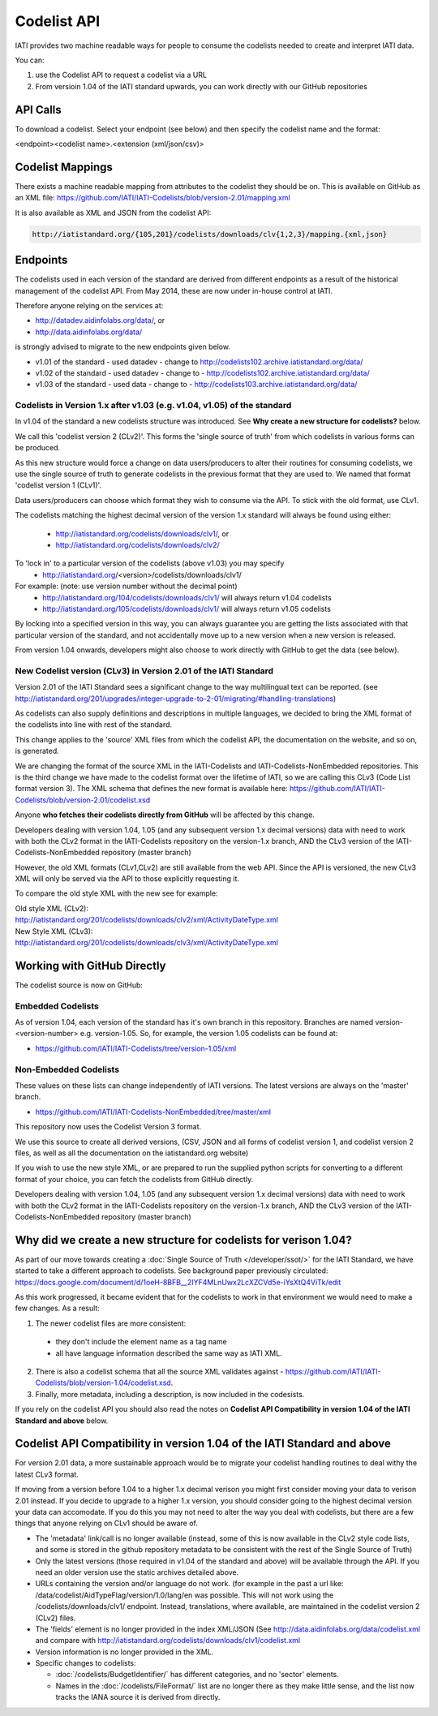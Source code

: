 Codelist API
============

IATI provides two machine readable ways for people to consume the codelists
needed to create and interpret IATI data.

You can:

1. use the Codelist API to request a codelist via a URL

2. From versioin 1.04 of the IATI standard upwards, you can work directly with our GitHub repositories


API Calls
^^^^^^^^^

To download a codelist. Select your endpoint (see below) and then specify the codelist name and the format:

<endpoint><codelist name>.<extension (xml/json/csv)>

Codelist Mappings
^^^^^^^^^^^^^^^^^

There exists a machine readable mapping from attributes to the codelist they should be on.
This is available on GitHub as an XML file:
https://github.com/IATI/IATI-Codelists/blob/version-2.01/mapping.xml

It is also available as XML and JSON from the codelist API:

.. code::

    http://iatistandard.org/{105,201}/codelists/downloads/clv{1,2,3}/mapping.{xml,json}

Endpoints
^^^^^^^^^

The codelists used in each version of the standard are derived from different endpoints as a result of the historical management of the codelist API. From May 2014, these are now under in-house control at IATI.

Therefore anyone relying on the services at:

* http://datadev.aidinfolabs.org/data/, or
* http://data.aidinfolabs.org/data/

is strongly advised to migrate to the new endpoints given below. 

* v1.01 of the standard - used datadev - change to http://codelists102.archive.iatistandard.org/data/
* v1.02 of the standard - used datadev - change to - http://codelists102.archive.iatistandard.org/data/
* v1.03 of the standard - used data - change to - http://codelists103.archive.iatistandard.org/data/

.. _codelist_api_1.04:

Codelists in Version 1.x after v1.03 (e.g. v1.04, v1.05) of the standard
------------------------------------------------------------------------

In v1.04 of the standard a new codelists structure was introduced. See **Why create a new structure for codelists?** below. 

We call this 'codelist version 2 (CLv2)'. This forms the 'single source of truth' from which codelists in various forms can be produced.

As this new structure would force a change on data users/producers to alter their routines for consuming codelists, we use the single source of truth to 
generate codelists in the previous format that they are used to. We named that format 'codelist version 1 (CLv1)'.

Data users/producers can choose which format they wish to consume via the API. To stick with the old format, use CLv1.

The codelists matching the highest decimal version of the version 1.x standard will always be found using either:

  * http://iatistandard.org/codelists/downloads/clv1/, or
  * http://iatistandard.org/codelists/downloads/clv2/
  
To 'lock in' to a particular version of the codelists (above v1.03) you may specify
  * http://iatistandard.org/<version>/codelists/downloads/clv1/ 

For example: (note: use version number without the decimal point)
  * http://iatistandard.org/104/codelists/downloads/clv1/ will always return v1.04 codelists
  * http://iatistandard.org/105/codelists/downloads/clv1/ will always return v1.05 codelists
  
By locking into a specified version in this way, you can always guarantee you are getting the lists associated with that particular version of the standard, and 
not accidentally move up to a new version when a new version is released.

From version 1.04 onwards, developers might also choose to work directly with GitHub to get the data (see below).

New Codelist version (CLv3) in Version 2.01 of the IATI Standard
----------------------------------------------------------------

Version 2.01 of the IATI Standard sees a significant change to the way multilingual text can be reported. (see http://iatistandard.org/201/upgrades/integer-upgrade-to-2-01/migrating/#handling-translations) 

As codelists can also supply definitions and descriptions in multiple languages, we decided to bring the XML format of the codelists into line with rest of the standard.

This change applies to the 'source' XML files from which the codelist API, the documentation on the website, and so on, is generated.

We are changing the format of the source XML in the IATI-Codelists and IATI-Codelists-NonEmbedded repositories. This is the third change we have made to the codelist format over the lifetime of IATI, so we are calling this CLv3 (Code List format version 3). The XML schema that defines the new format is available here: https://github.com/IATI/IATI-Codelists/blob/version-2.01/codelist.xsd

Anyone **who fetches their codelists directly from GitHub** will be affected by this change.

Developers dealing with version 1.04, 1.05 (and any subsequent version 1.x decimal versions) data with need to work with both the CLv2 format in the IATI-Codelists repository on the version-1.x branch, AND the CLv3 version of the IATI-Codelists-NonEmbedded repository (master branch)

However, the old XML formats (CLv1,CLv2) are still available from the web API. Since the API is versioned, the new CLv3 XML will only be served via the API to those explicitly requesting it.

To compare the old style XML with the new see for example:

| Old style XML (CLv2):
| http://iatistandard.org/201/codelists/downloads/clv2/xml/ActivityDateType.xml

| New Style XML (CLv3):
| http://iatistandard.org/201/codelists/downloads/clv3/xml/ActivityDateType.xml

Working with GitHub Directly
^^^^^^^^^^^^^^^^^^^^^^^^^^^^
The codelist source is now on GitHub:

Embedded Codelists
------------------
As of version 1.04, each version of the standard has it's own branch in this repository. Branches are named version-<version-number> e.g. version-1.05.
So, for example, the version 1.05 codelists can be found at:

- https://github.com/IATI/IATI-Codelists/tree/version-1.05/xml

Non-Embedded Codelists
----------------------
These values on these lists can change independently of IATI versions. The latest versions are always on the 'master' branch.

- https://github.com/IATI/IATI-Codelists-NonEmbedded/tree/master/xml

This repository now uses the Codelist Version 3 format.

We use this source to create all derived versions, (CSV, JSON and all forms of codelist version 1, and codelist version 2 files, as well as all the documentation on the iatistandard.org website)

If you wish to use the new style XML, or are prepared to run the supplied python scripts for converting to a different format of your choice, you can fetch the codelists from GitHub directly.

Developers dealing with version 1.04, 1.05 (and any subsequent version 1.x decimal versions) data with need to work with both the CLv2 format in the IATI-Codelists repository on the version-1.x branch, AND the CLv3 version of the IATI-Codelists-NonEmbedded repository (master branch)


Why did we create a new structure for codelists for verison 1.04?
^^^^^^^^^^^^^^^^^^^^^^^^^^^^^^^^^^^^^^^^^^^^^^^^^^^^^^^^^^^^^^^^^
As part of our move towards creating a :doc:`Single Source of Truth </developer/ssot/>` for the IATI Standard, we have started to take a different approach to codelists. See background paper previously circulated: https://docs.google.com/document/d/1oeH-8BFB__2IYF4MLnUwx2LcXZCVd5e-iYsXtQ4ViTk/edit

As this work progressed, it became evident that for the codelists to work in that environment we would need to make a few changes. As a result:

1. The newer codelist files are more consistent: 
 
 * they don't include the element name as a tag name
 * all have language information described the same way as IATI XML. 

2. There is also a codelist schema that all the source XML validates against - https://github.com/IATI/IATI-Codelists/blob/version-1.04/codelist.xsd.

3. Finally, more metadata, including a description, is now included in the codesists.

If you rely on the codelist API you should also read the notes on **Codelist API Compatibility in version 1.04 of the IATI Standard and above** below.


Codelist API Compatibility in version 1.04 of the IATI Standard and above
^^^^^^^^^^^^^^^^^^^^^^^^^^^^^^^^^^^^^^^^^^^^^^^^^^^^^^^^^^^^^^^^^^^^^^^^^
For version 2.01 data, a more sustainable approach would be to migrate your codelist handling routines to deal withy the latest CLv3 format.

If moving from a version before 1.04 to a higher 1.x decimal verison you might first consider moving your data to verison 2.01 instead. 
If you decide to upgrade to a higher 1.x version, you should consider going to the highest decimal version your data can accomodate.
If you do this you may not need to alter the way you deal with codelists, but there are a few things that anyone relying on CLv1 should be aware of.

* The 'metadata' link/call is no longer available (instead, some of this is now available in the CLv2 style code lists, and some is stored in the github repository metadata to be consistent with the rest of the Single Source of Truth)
* Only the latest versions (those required in v1.04 of the standard and above) will be available through the API. If you need an older version use the static archives detailed above.
* URLs containing the version and/or language do not work. (for example in the past a url like: /data/codelist/AidTypeFlag/version/1.0/lang/en was possible. This will not work using the /codelists/downloads/clv1/ endpoint. Instead, translations, where available, are maintained in the codelist version 2 (CLv2) files.
* The 'fields' element is no longer provided in the index XML/JSON (See http://data.aidinfolabs.org/data/codelist.xml and compare with http://iatistandard.org/codelists/downloads/clv1/codelist.xml
* Version information is no longer provided in the XML.
* Specific changes to codelists:

  * :doc:`/codelists/BudgetIdentifier/` has different categories, and no 'sector' elements.
  * Names in the :doc:`/codelists/FileFormat/` list are no longer there as they make little sense, and the list now tracks the IANA source it is derived from directly.


